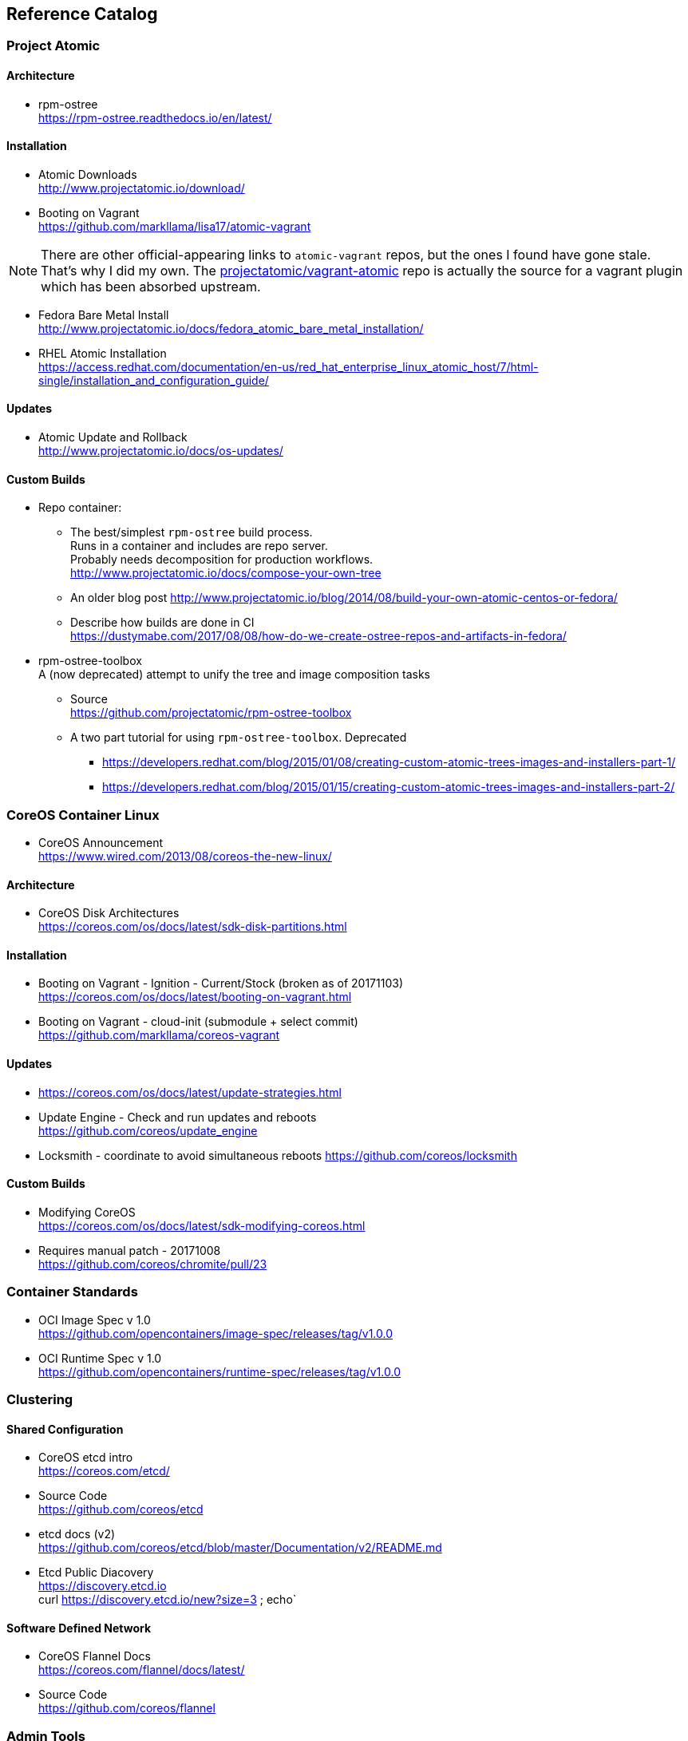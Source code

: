 == Reference Catalog

=== Project Atomic

==== Architecture

* rpm-ostree +
  https://rpm-ostree.readthedocs.io/en/latest/


==== Installation

* Atomic Downloads +
  http://www.projectatomic.io/download/

* Booting on Vagrant +
  https://github.com/markllama/lisa17/atomic-vagrant

NOTE: There are other official-appearing links to `atomic-vagrant`
repos, but the ones I found have gone stale.  That's why I did my own.
The
https://github.com/projectatomic/vagrant-atomic[projectatomic/vagrant-atomic]
repo is actually the source for a vagrant plugin which has been
absorbed upstream.

* Fedora Bare Metal Install +
  http://www.projectatomic.io/docs/fedora_atomic_bare_metal_installation/

* RHEL Atomic Installation +
  https://access.redhat.com/documentation/en-us/red_hat_enterprise_linux_atomic_host/7/html-single/installation_and_configuration_guide/


==== Updates

* Atomic Update and Rollback +
  http://www.projectatomic.io/docs/os-updates/

==== Custom Builds

* Repo container:


** The best/simplest `rpm-ostree` build process. +
  Runs in a container and includes are repo server. +
  Probably needs decomposition for production workflows. +
  http://www.projectatomic.io/docs/compose-your-own-tree

** An older blog post
   http://www.projectatomic.io/blog/2014/08/build-your-own-atomic-centos-or-fedora/

** Describe how builds are done in CI +
   https://dustymabe.com/2017/08/08/how-do-we-create-ostree-repos-and-artifacts-in-fedora/


* rpm-ostree-toolbox +
  A (now deprecated) attempt to unify the tree and image composition tasks
** Source +
  https://github.com/projectatomic/rpm-ostree-toolbox
** A two part tutorial for using `rpm-ostree-toolbox`. Deprecated +
*** https://developers.redhat.com/blog/2015/01/08/creating-custom-atomic-trees-images-and-installers-part-1/
*** https://developers.redhat.com/blog/2015/01/15/creating-custom-atomic-trees-images-and-installers-part-2/


=== CoreOS Container Linux

* CoreOS Announcement +
  https://www.wired.com/2013/08/coreos-the-new-linux/

==== Architecture

* CoreOS Disk Architectures +
  https://coreos.com/os/docs/latest/sdk-disk-partitions.html

==== Installation

* Booting on Vagrant - Ignition - Current/Stock (broken as of 20171103) +
  https://coreos.com/os/docs/latest/booting-on-vagrant.html

* Booting on Vagrant - cloud-init (submodule + select commit) +
  https://github.com/markllama/coreos-vagrant

==== Updates

* https://coreos.com/os/docs/latest/update-strategies.html
* Update Engine - Check and run updates and reboots +
  https://github.com/coreos/update_engine
* Locksmith - coordinate to avoid simultaneous reboots
  https://github.com/coreos/locksmith

==== Custom Builds

* Modifying CoreOS +
  https://coreos.com/os/docs/latest/sdk-modifying-coreos.html
* Requires manual patch - 20171008 +
  https://github.com/coreos/chromite/pull/23


=== Container Standards

* OCI Image Spec v 1.0 +
  https://github.com/opencontainers/image-spec/releases/tag/v1.0.0

* OCI Runtime Spec v 1.0 +
  https://github.com/opencontainers/runtime-spec/releases/tag/v1.0.0

=== Clustering

==== Shared Configuration

* CoreOS etcd intro +
  https://coreos.com/etcd/

* Source Code +
  https://github.com/coreos/etcd

* etcd docs (v2) +
  https://github.com/coreos/etcd/blob/master/Documentation/v2/README.md

* Etcd Public Diacovery +
  https://discovery.etcd.io +
  curl https://discovery.etcd.io/new?size=3 ; echo`

==== Software Defined Network

* CoreOS Flannel Docs +
  https://coreos.com/flannel/docs/latest/

* Source Code +
  https://github.com/coreos/flannel

=== Admin Tools

==== CLI Tools

* http://www.projectatomic.io/docs/usr-bin-atomic/
* https://github.com/projectatomic/atomic

* CoreOS Debugging Tools and `toolbox`
https://coreos.com/os/docs/latest/install-debugging-tools.html

==== Super Privileged Containers

* https://developers.redhat.com/blog/2014/11/06/introducing-a-super-privileged-container-concept/
* https://www.projectatomic.io/blog/2015/09/using-a-spc-to-troubleshoot-containers/
* https://access.redhat.com/documentation/en-us/red_hat_enterprise_linux_atomic_host/7/html/managing_containers/running_super_privileged_containers


==== System Containers

* http://www.projectatomic.io/blog/2016/09/intro-to-system-containers/
* https://github.com/projectatomic/atomic-system-containers
* https://www.slideshare.net/GiuseppeScrivano/atomic-system-containers
* https://hub.docker.com/u/modularitycontainers/
* https://github.com/container-images

==== Monitoring (sort of)

* http://cockpit-project.org/guide/latest/cockpit-ws.8.html


==== An Alternative - Fedora Modularity

* https://docs.pagure.org/modularity/
* https://docs.pagure.org/modularity/boltron/
* https://hub.docker.com/u/modularitycontainers/




